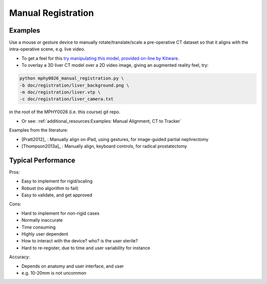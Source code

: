 .. _ManualRegistration:

Manual Registration
====================

Examples
^^^^^^^^

Use a mouse or gesture device to manually rotate/translate/scale a pre-operative CT dataset
so that it aligns with the intra-operative scene, e.g. live video.

* To get a feel for this `try manipulating this model, provided on-line by Kitware <https://kitware.github.io/vtk-js/examples/VolumeContour.html>`_.
* To overlay a 3D liver CT model over a 2D video image, giving an augmented reality feel, try:

.. code-block:: language

    python mphy0026_manual_registration.py \
    -b doc/registration/liver_background.png \
    -m doc/registration/liver.vtp \
    -c doc/registration/liver_camera.txt

in the root of the MPHY0026 (i.e. this course) git repo.

* Or see: :ref:`additional_resources:Examples: Manual Alignment, CT to Tracker`


Examples from the literature:

* [Pratt2012]_ : Manually align on iPad, using gestures, for image-guided partial nephrectomy
* [Thompson2013a]_ : Manually align, keyboard controls, for radical prostatectomy


Typical Performance
^^^^^^^^^^^^^^^^^^^

Pros:

* Easy to implement for rigid/scaling
* Robust (no algorithm to fail)
* Easy to validate, and get approved

Cons:

* Hard to implement for non-rigid cases
* Normally inaccurate
* Time consuming
* Highly user dependent
* How to interact with the device? who? is the user sterile?
* Hard to re-register, due to time and user variability for instance

Accuracy:

* Depends on anatomy and user interface, and user
* e.g. 10-20mm is not uncommon
